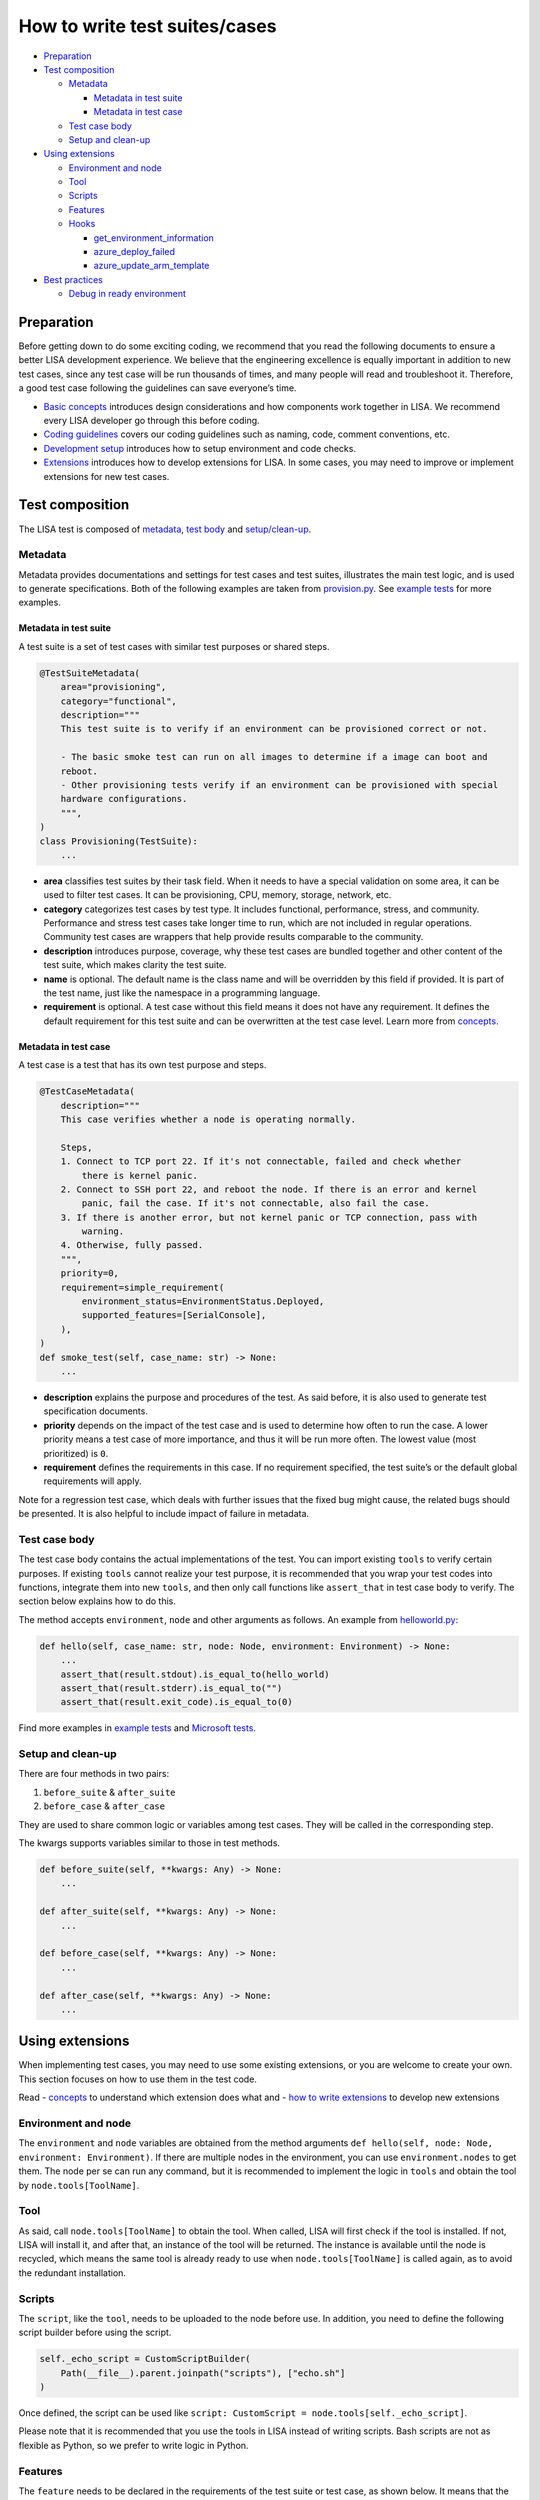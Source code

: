 How to write test suites/cases
==============================

-  `Preparation <#preparation>`__
-  `Test composition <#test-composition>`__

   -  `Metadata <#metadata>`__

      -  `Metadata in test suite <#metadata-in-test-suite>`__
      -  `Metadata in test case <#metadata-in-test-case>`__

   -  `Test case body <#test-case-body>`__
   -  `Setup and clean-up <#setup-and-clean-up>`__

-  `Using extensions <#using-extensions>`__

   -  `Environment and node <#environment-and-node>`__
   -  `Tool <#tool>`__
   -  `Scripts <#scripts>`__
   -  `Features <#features>`__
   -  `Hooks <#hooks>`__

      -  `get_environment_information <#get-environment-information>`__
      -  `azure_deploy_failed <#azure-deploy-failed>`__
      -  `azure_update_arm_template <#azure-update-arm-template>`__

-  `Best practices <#best-practices>`__

   -  `Debug in ready environment <#debug-in-ready-environment>`__

Preparation
-----------

Before getting down to do some exciting coding, we recommend that you
read the following documents to ensure a better LISA development
experience. We believe that the engineering excellence is equally
important in addition to new test cases, since any test case will be run
thousands of times, and many people will read and troubleshoot it.
Therefore, a good test case following the guidelines can save everyone’s
time.

-  `Basic concepts <concepts.html>`__ introduces design considerations
   and how components work together in LISA. We recommend every LISA
   developer go through this before coding.
-  `Coding guidelines <guidelines.html>`__ covers our coding guidelines
   such as naming, code, comment conventions, etc.
-  `Development setup <dev_setup.html>`__ introduces how to setup
   environment and code checks.
-  `Extensions <extension.html>`__ introduces how to develop extensions
   for LISA. In some cases, you may need to improve or implement
   extensions for new test cases.

Test composition
----------------

The LISA test is composed of `metadata <#metadata>`__, `test
body <#test-case-body>`__ and `setup/clean-up <#setup-and-clean-up>`__.

Metadata
~~~~~~~~

Metadata provides documentations and settings for test cases and test
suites, illustrates the main test logic, and is used to generate
specifications. Both of the following examples are taken from
`provision.py <../../microsoft/testsuites/core/provisioning.py>`__. See
`example tests <../../examples/testsuites>`__ for more examples.

Metadata in test suite
^^^^^^^^^^^^^^^^^^^^^^

A test suite is a set of test cases with similar test purposes or shared
steps.

.. code:: python

   @TestSuiteMetadata(
       area="provisioning",
       category="functional",
       description="""
       This test suite is to verify if an environment can be provisioned correct or not.

       - The basic smoke test can run on all images to determine if a image can boot and
       reboot.
       - Other provisioning tests verify if an environment can be provisioned with special
       hardware configurations.
       """,
   )
   class Provisioning(TestSuite):
       ...

-  **area** classifies test suites by their task field. When it needs to
   have a special validation on some area, it can be used to filter test
   cases. It can be provisioning, CPU, memory, storage, network, etc.
-  **category** categorizes test cases by test type. It includes
   functional, performance, stress, and community. Performance and
   stress test cases take longer time to run, which are not included in
   regular operations. Community test cases are wrappers that help
   provide results comparable to the community.
-  **description** introduces purpose, coverage, why these test cases
   are bundled together and other content of the test suite, which makes
   clarity the test suite.
-  **name** is optional. The default name is the class name and will be
   overridden by this field if provided. It is part of the test name,
   just like the namespace in a programming language.
-  **requirement** is optional. A test case without this field means it
   does not have any requirement. It defines the default requirement for
   this test suite and can be overwritten at the test case level. Learn
   more from `concepts <concepts.html#requirement-and-capability>`__.

Metadata in test case
^^^^^^^^^^^^^^^^^^^^^

A test case is a test that has its own test purpose and steps.

.. code:: python

   @TestCaseMetadata(
       description="""
       This case verifies whether a node is operating normally.

       Steps,
       1. Connect to TCP port 22. If it's not connectable, failed and check whether
           there is kernel panic.
       2. Connect to SSH port 22, and reboot the node. If there is an error and kernel
           panic, fail the case. If it's not connectable, also fail the case.
       3. If there is another error, but not kernel panic or TCP connection, pass with
           warning.
       4. Otherwise, fully passed.
       """,
       priority=0,
       requirement=simple_requirement(
           environment_status=EnvironmentStatus.Deployed,
           supported_features=[SerialConsole],
       ),
   )
   def smoke_test(self, case_name: str) -> None:
       ...

-  **description** explains the purpose and procedures of the test. As
   said before, it is also used to generate test specification
   documents.
-  **priority** depends on the impact of the test case and is used to
   determine how often to run the case. A lower priority means a test
   case of more importance, and thus it will be run more often. The
   lowest value (most prioritized) is ``0``.
-  **requirement** defines the requirements in this case. If no
   requirement specified, the test suite’s or the default global
   requirements will apply.

Note for a regression test case, which deals with further issues that
the fixed bug might cause, the related bugs should be presented. It is
also helpful to include impact of failure in metadata.

Test case body
~~~~~~~~~~~~~~

The test case body contains the actual implementations of the test. You
can import existing ``tools`` to verify certain purposes. If existing
``tools`` cannot realize your test purpose, it is recommended that you
wrap your test codes into functions, integrate them into new ``tools``,
and then only call functions like ``assert_that`` in test case body to
verify. The section below explains how to do this.

The method accepts ``environment``, ``node`` and other arguments as
follows. An example from
`helloworld.py <../../examples/testsuites/helloworld.py>`__:

.. code:: python

   def hello(self, case_name: str, node: Node, environment: Environment) -> None:
       ...
       assert_that(result.stdout).is_equal_to(hello_world)
       assert_that(result.stderr).is_equal_to("")
       assert_that(result.exit_code).is_equal_to(0)

Find more examples in `example tests <../../examples/testsuites>`__ and
`Microsoft tests <../../microsoft/testsuites>`__.

Setup and clean-up
~~~~~~~~~~~~~~~~~~

There are four methods in two pairs:

1. ``before_suite`` & ``after_suite``

2. ``before_case`` & ``after_case``

They are used to share common logic or variables among test cases. They
will be called in the corresponding step.

The kwargs supports variables similar to those in test methods.

.. code:: python

   def before_suite(self, **kwargs: Any) -> None:
       ...

   def after_suite(self, **kwargs: Any) -> None:
       ...

   def before_case(self, **kwargs: Any) -> None:
       ...

   def after_case(self, **kwargs: Any) -> None:
       ...

Using extensions
----------------

When implementing test cases, you may need to use some existing
extensions, or you are welcome to create your own. This section focuses
on how to use them in the test code.

Read - `concepts <concepts.html>`__ to understand which extension does
what and - `how to write extensions <extension.html>`__ to develop new
extensions

Environment and node
~~~~~~~~~~~~~~~~~~~~

The ``environment`` and ``node`` variables are obtained from the method
arguments ``def hello(self, node: Node, environment: Environment)``. If
there are multiple nodes in the environment, you can use
``environment.nodes`` to get them. The node per se can run any command,
but it is recommended to implement the logic in ``tools`` and obtain the
tool by ``node.tools[ToolName]``.

Tool
~~~~

As said, call ``node.tools[ToolName]`` to obtain the tool. When called,
LISA will first check if the tool is installed. If not, LISA will
install it, and after that, an instance of the tool will be returned.
The instance is available until the node is recycled, which means the
same tool is already ready to use when ``node.tools[ToolName]`` is
called again, as to avoid the redundant installation.

Scripts
~~~~~~~

The ``script``, like the ``tool``, needs to be uploaded to the node
before use. In addition, you need to define the following script builder
before using the script.

.. code:: python

   self._echo_script = CustomScriptBuilder(
       Path(__file__).parent.joinpath("scripts"), ["echo.sh"]
   )

Once defined, the script can be used like
``script: CustomScript = node.tools[self._echo_script]``.

Please note that it is recommended that you use the tools in LISA
instead of writing scripts. Bash scripts are not as flexible as Python,
so we prefer to write logic in Python.

Features
~~~~~~~~

The ``feature`` needs to be declared in the requirements of the test
suite or test case, as shown below. It means that the test case requires
the feature, and if the feature is not available in the environment, the
test case will be skipped.

.. code:: python

   @TestCaseMetadata(
       requirement=simple_requirement(
           supported_features=[SerialConsole],
       ),
   )

After the declaration, you can use the feature just like the tool, by
calling ``node.features[SerialConsole]``.

Hooks
~~~~~

Hooks are used to insert extension logic in the platform.

get_environment_information
^^^^^^^^^^^^^^^^^^^^^^^^^^^

It returns the information of an environment. It’s called when a test
case is completed.

Please note that to avoid the mutual influence of hooks, there is no
upper ``try...except...``. If a hook fails, it will fail the entire run.
If you find such a problem, please solve it first.

.. code:: python

   @hookimpl  # type: ignore
   def get_environment_information(self, environment: Environment) -> Dict[str, str]:
       information: Dict[str, str] = {}

azure_deploy_failed
^^^^^^^^^^^^^^^^^^^

Called when Azure deployment fails. This is an opportunity to return a
better error message. Learn from example in
`hooks.py <../../lisa/sut_orchestrator/azure/hooks.py>`__.

.. code:: python

   @hookimpl  # type: ignore
   def azure_deploy_failed(self, error_message: str) -> None:
       for message, pattern, exception_type in self.__error_maps:
           if pattern.findall(error_message):
               raise exception_type(f"{message}. {error_message}")

azure_update_arm_template
^^^^^^^^^^^^^^^^^^^^^^^^^

Called when it needs to update ARM template before deploying to Azure.

.. code:: python

       @hookimpl
       def azure_update_arm_template(
           self, template: Any, environment: Environment
       ) -> None:
           ...

Best practices
--------------

Debug in ready environment
~~~~~~~~~~~~~~~~~~~~~~~~~~

Debugging test cases or tools can be done on a local computer, in the
ready environment, or in the deployed Azure environment. We recommend
the latter two methods as they can save a lot of deployment time.
